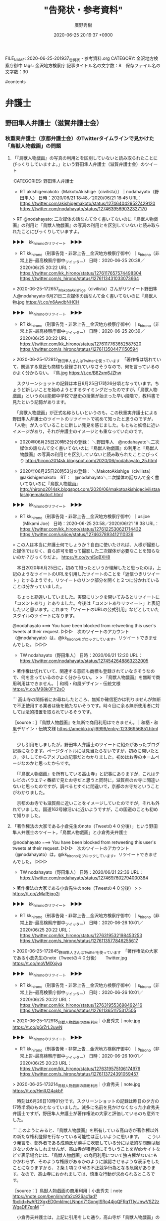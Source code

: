 #+TITLE: "告発状・参考資料"
#+AUTHOR: 廣野秀樹
#+EMAIL:  hirono2013k@gmail.com
#+DATE: 2020-06-25 20:19:37 +0900
FILE_NAME: 2020-06-25-201937_告発状・参考資料.org
CATEGORY: 金沢地方検察庁御中
tags:  金沢地方検察庁
記事タイトル名の文字数：8　保存ファイル名の文字数：30

#contents

* 弁護士

** 野田隼人弁護士（滋賀弁護士会）

*** 秋重実弁護士（京都弁護士会）のTwitterタイムラインで見かけた「鳥獣人物戯画」の問題

**** 「『鳥獣人物戯画』の写真の利用とを区別していないと読み取られたことにびっくりしていますよ。」という野田隼人弁護士（滋賀弁護士会）のツイート

:CATEGORIES: 野田隼人弁護士

- RT akishigemakoto（MakotoAkishige（civilista））｜nodahayato（野田隼人） 日時：2020/06/21 18:48／2020/06/21 18:45 URL： https://twitter.com/akishigemakoto/status/1274640429527429120 https://twitter.com/nodahayato/status/1274639569032327170

> RT @nodahayato: 二次媒体の話なんて全く書いてないのに『鳥獣人物戯画』の利用と『鳥獣人物戯画』の写真の利用とを区別していないと読み取られたことにびっくりしていますよ。  

▶▶▶　kk_hironoのリツイート　▶▶▶  

- RT kk_hirono（刑事告発・非常上告＿金沢地方検察庁御中）｜s_hirono（非常上告-最高検察庁御中_ツイッター） 日時：2020-06-25 20:38／2020/06/25 20:22 URL： https://twitter.com/kk_hirono/status/1276117657574498304 https://twitter.com/s_hirono/status/1276113431033073664  

> 2020-06-25-172657_MakotoAkishige（civilista）さんがリツイート野田隼人@nodahayato·6月21日二次媒体の話なんて全く書いてないのに『鳥獣人物.jpg https://t.co/n6AwdbNHCH  

▶▶▶　kk_hironoのリツイート　▶▶▶  

- RT kk_hirono（刑事告発・非常上告＿金沢地方検察庁御中）｜s_hirono（非常上告-最高検察庁御中_ツイッター） 日時：2020-06-25 20:39／2020/06/25 20:22 URL： https://twitter.com/kk_hirono/status/1276117763652587520 https://twitter.com/s_hirono/status/1276113504471150594  

> 2020-06-25-172812_野田隼人さんはTwitterを使っています　「著作権は切れていて、関連する意匠も商標も登録されていなさそうなので、何を言っているのかよく分からない。　『鳥.jpg https://t.co/B82xm6JZhw  

　スクリーンショットの記録は本日6月25日17時26分頃となっています。ちょうど新しいことを始めようとするタイミングだったのですが，「鳥獣人物戯画」というのは能都中学校で歴史の授業が始まった早い段階で，教科書で見たという記憶があります。

　「鳥獣人物戯画」が正式名称らしいというのも，この秋重実弁護士による野田隼人弁護士のツイートのリツイートで初めて知ったと思うのですが，「人物」が入っていることに新しい発見を感じました。もともと妖怪に近いイメージがあり，それが弁護士のイメージとも重なっていたのです。

 - 2020年06月25日20時52分の登録： ＼野田隼人　@nodahayato＼二次媒体の話なんて全く書いてないのに『鳥獣人物戯画』の利用と『鳥獣人物戯画』の写真の利用とを区別していないと読み取られたことにびっくり http://hirono2014sk.blogspot.com/2020/06/nodahayato_25.html

 - 2020年06月25日20時53分の登録： ＼MakotoAkishige（civilista）　@akishigemakoto　RT：　@nodahayato＼二次媒体の話なんて全く書いてないのに『鳥獣人物戯画』 http://hirono2014sk.blogspot.com/2020/06/makotoakishigecivilistaakishigemakotort.html

▶▶▶　kk_hironoのリツイート　▶▶▶  

- RT kk_hirono（刑事告発・非常上告＿金沢地方検察庁御中）｜usijoe（Mikami Joe） 日時：2020-06-25 20:58／2020/06/21 18:38 URL： https://twitter.com/kk_hirono/status/1276122530621714432 https://twitter.com/usijoe/status/1274637893412110336  

> この人は本当に弁護士何でしょうか？自由に使いたければ、人様が撮影した媒体ではなく、自ら許可を取って撮影した二次媒体が必要なことを知らないのか？びっくりだよ。 https://t.co/tyniSqBXH8  

　本日2020年6月25日に，初めて知ったというか理解したと思ったのは，上記のようなツイートのURLを引用したツイートのことを「返信つきリツイート」とするようです。リツイートのリンク部分を開くと２つに分かれていることは分かっていました。

　ちょっと勘違いしていました。実際にリンクを開いてみるとリツイートに「コメントあり」とありました。今後は「コメントありリツイート」と表記したいと思います。これまで「ツイートのURLの公式引用」などとしていたスタイルのツイートになります。

@nodahayato ===> You have been blocked from retweeting this user's tweets at their request.  
▷▷▷　次のツイートのアカウント（@nodahayato）は，@kk_hironoをブロックしています。リツイートできませんでした。 ▷▷▷  

- TW nodahayato（野田隼人） 日時：2020/06/21 12:20 URL： https://twitter.com/nodahayato/status/1274542648863232005  

> 著作権は切れていて、関連する意匠も商標も登録されていなさそうなので、何を言っているのかよく分からない。  
>   
> 『鳥獣人物戯画』を無断で商用利用はできません。 | 和柄・和風デザイン・伝統文様 https://t.co/M98k0FY2sO  

```
高山寺の関係者にお尋ねしたところ、無知か確信犯かは判りませんが無断で不正使用する業者は後を絶たないそうです。時々目に余る無断使用者に対しては法的措置を取られているそうです。

［source：］『鳥獣人物戯画』を無断で商用利用はできません。 | 和柄・和風デザイン・伝統文様 https://ameblo.jp/jj9999/entry-12336956851.html
```

　少し引用をしましたが，野田隼人弁護士のツイートに紹介があったブログ記事になります。ページタイトルには見当たらないですが，初めに開いたとき，少ししてからアメブロの記事だとわかりました。初めはお寺のホームページなのかと思ったからです。

　「『鳥獣人物戯画』を所有している高山寺」と記事にありますが，これはテレビのバラエティ番組で見たお寺だと思うと同時に，滋賀県のお寺に間違いないと思ったのですが，調べるとすぐに間違いで，京都のお寺だということがわかりました。

　京都のお寺でも滋賀県に近いことをイメージしていたのですが，それも外れていました。国道162号線沿いに近いようですが，この国道のことも初めて知りました。

**** 「著作権法の大家である小倉先生のnote（Tweetの４０分後）」という野田隼人弁護士のツイート，「鳥獣人物戯画」と小倉秀夫弁護士

@nodahayato ===> You have been blocked from retweeting this user's tweets at their request.  
▷▷▷　次のツイートのアカウント（@nodahayato）は，@kk_hironoをブロックしています。リツイートできませんでした。 ▷▷▷  

- TW nodahayato（野田隼人） 日時：2020/06/21 22:36 URL： https://twitter.com/nodahayato/status/1274697602794000384  

> 著作権法の大家である小倉先生のnote（Tweetの４０分後）  
>   
> https://t.co/zMafEjqo2j  

▶▶▶　kk_hironoのリツイート　▶▶▶  

- RT kk_hirono（刑事告発・非常上告＿金沢地方検察庁御中）｜s_hirono（非常上告-最高検察庁御中_ツイッター） 日時：2020-06-26 10:01／2020/06/25 20:22 URL： https://twitter.com/kk_hirono/status/1276319532198453253 https://twitter.com/s_hirono/status/1276113577846255617  

> 2020-06-25-172845_野田隼人さんはTwitterを使っています　「著作権法の大家である小倉先生のnote（Tweetの４０分後）　　Twitter.jpg https://t.co/moVMIXsjyq  

▶▶▶　kk_hironoのリツイート　▶▶▶  

- RT kk_hirono（刑事告発・非常上告＿金沢地方検察庁御中）｜s_hirono（非常上告-最高検察庁御中_ツイッター） 日時：2020-06-26 10:01／2020/06/25 20:22 URL： https://twitter.com/kk_hirono/status/1276319553698492416 https://twitter.com/s_hirono/status/1276113651175317505  

> 2020-06-25-172918_鳥獣人物戯画の商用利用｜小倉秀夫｜note.jpg https://t.co/p6rZrL2uwN  

▶▶▶　kk_hironoのリツイート　▶▶▶  

- RT kk_hirono（刑事告発・非常上告＿金沢地方検察庁御中）｜s_hirono（非常上告-最高検察庁御中_ツイッター） 日時：2020-06-26 10:01／2020/06/25 20:23 URL： https://twitter.com/kk_hirono/status/1276319575106174976 https://twitter.com/s_hirono/status/1276113724391059457  

> 2020-06-25-173214_鳥獣人物戯画の商用利用｜小倉秀夫｜note.jpg https://t.co/HmlU24akbF  

　時刻は6月26日10時01分です。スクリーンショットの記録は昨日の夕方の17時半頃のものとなっていました。滅多に名前を見かけなくなった小倉秀夫弁護士ですが，野田隼人弁護士が著作権法の大家と評価しているのも意外でした。

```
このようにみると、『鳥獣人物戯画』を所有している高山寺が著作権以外の新たな権利登録を行なっている可能性は乏しいように思います。
　こういう発言を、部外者である成願氏が勝手に吹聴している分には法的な問題は起きないのかもしれませんが、高山寺が積極的にそういうことをWebサイトなどで表示場合には、「鳥獣人物戯画」の商用利用について独占権がないにもかかわらず、そのような権限があるかのように誤認させるような表示をしたことになりますから、２条１項２０号の不正競争行為となる危険があります。なので、高山寺におかれましては、慎重な行動が求められるところです。

［source：］鳥獣人物戯画の商用利用｜小倉秀夫｜note https://note.com/benli/n/nfa2c926ac1ad?fbclid=IwAR2XgxED0mkImcLNnpri71GxngISRo44joQFRq1TIyUnwVSZ2zWgaDF7pnM
```

　小倉秀夫弁護士は，上記に引用をした通り，高山寺が「鳥獣人物戯画」の商用利用について独占権がないにもかかわらず、そのような権限があるかのように誤認させるような表示をしたことになり，不正競争行為となる危険があります，と指摘をしています。

　最近はほとんどみかけない不正競争防止法という法律ですが，小倉秀夫弁護士はその専門書を出していたように思います。小倉秀夫弁護士が専門とする著作権と不正競争防止法の関係が前から疑問には思っていました。ちょっと確認をしておきます。

 - » 小倉秀夫弁護士 不正競争防止法 - Google 検索 https://t.co/jPvQwR475a

 - » 不正競争防止法 平成27年改正の全容 Guideline of Unfair Competition Prevention Law latest revised edition | 小倉 秀夫 |本 | 通販 | Amazon https://t.co/2JpQ2OWJle

 - » 不正競争防止法コンメンタ－ル / 金井 重彦/山口 三恵子/小倉 秀夫【編著】 - 紀伊國屋書店ウェブストア https://t.co/EQsU9bG217 金井 重彦/山口 三恵子/小倉 秀夫【編著】

 - » 不正競争防止法 / 小倉 秀夫【著】 - 紀伊國屋書店ウェブストア https://t.co/BlNvI8CL2x １９６８年生。東京平河法律事務所パートナー弁護士、中央大学法学部兼任講師／明治大学法学部兼任講師。知的所有権研… https://t.co/vH0Qhzb1fo

 - » 量産型懲戒請求を受けた小倉秀夫弁護士が第３者に対して起こした裁判、１人につき１０万円、推定総額９６００万円の請求額は妥当なのか | MEDIA　KOKUSYO https://t.co/2njTDQ3EYE

　ちょっと意外な記事の発見になりました。２０％ぐらいは前に読んでいるような気もするのですが，「鳥獣人物戯画」のような小倉秀夫弁護士という人物の不思議さを感じる記事の内容でした。

**** 「量産型懲戒請求を受けた小倉秀夫弁護士が第３者に対して起こした裁判、１人につき１０万円、推定総額９６００万円の請求額は妥当なのか」という2018年11月の記事

```
Ａさんが小倉弁護士の量産型損害賠償請求を問題としたのは、それにより懲戒請求者が心理的圧迫を受ける点である。また、量産型懲戒請求が違法かどうかの司法判断を待たずに和解に向けた行動を取った事実である。また、和解後の懲戒請求行為に対して、一定の規制を求めてきたことである。さらにこうした事例が「詐欺のモデルケース」を作りかねない状況を生む懸念である。

ここでいう「詐欺のモデルケース」とは、ネットを利用して和解を呼びかけることにより、法的な知識を持たない大半の懲戒請求者の恐怖心を煽って、極めて合理的に金銭を徴収する行為であって、「振り込め詐欺」の類型とは異なる。

この裁判では、法律の専門知識を持たない普通の市民が、弁護士の行動に不信感を感じた場合、懲戒請求を申し立てることの是非が問われそうだ。最高裁の判例に照らし合わせてみると、共謀罪を懲戒事由にすることにはかなり無理があり、懲戒請求の根拠を欠いている可能性が高いが、だからと言って、法曹界に対する一般市民の疑問や不信感を、法解釈だけで切り捨てることができるのか？あるいは訴訟で対抗していいのか？このあたりがジャーナリズムの検証点になりそうだ。

［source：］量産型懲戒請求を受けた小倉秀夫弁護士が第３者に対して起こした裁判、１人につき１０万円、推定総額９６００万円の請求額は妥当なのか | MEDIA　KOKUSYO http://www.kokusyo.jp/justice/13511/
```

　上記の引用部分にあるのは，小倉秀夫弁護士が「繰り返しになるがＡさんは、「余命三年時事日記」の呼びかけに応じて、小倉弁護士に懲戒請求書を送付した一人ではない。」という懲戒請求を受けたことと，それに対して小倉秀夫弁護士が損害賠償裁判を起こした，という経緯です。

　小倉秀夫弁護士が和解の呼びかけをネットの行動として行ったという情報は見かけていましたが，その後，どうなったのか続報を見ることはなかったように思います。小倉秀夫弁護士に対する懲戒請求の結果も同じです。

　この弁護士大量懲戒請求の問題は，佐々木亮弁護士，嶋﨑量弁護士，北周士弁護士がメインの問題でしたが，時間の浪費にもなるので深入りはしないようにしていました。皆無ではないと思いますが，余り取り上げることもしてこなかったと思います。

　この問題は，佐々木亮弁護士，嶋﨑量弁護士，北周士弁護士らが国民の裁判を受ける権利と，裁判所の業務負担の大きさが深刻な社会問題性を孕んでいるとは考えていました。すでに弁護士という職業が末期的な段階なので，ここまでやったのかという見方もありました。

　佐々木亮弁護士，嶋﨑量弁護士は労働問題で大きなアピールをしてきた弁護士で，嶋﨑量弁護士においては労働者の自殺問題でテレビにも出ていました。北周士弁護士も顧問弁護士としての顧問先のことなどをネットで発言し，それだけでもとても忙しそうに見えていました。

　嶋﨑量弁護士は，新型コロナウィルス問題で，いちはやく対応をアピールしていましたが，その頃には大量懲戒請求に関するツイートはほとんど見かけなくなっていました。佐々木亮弁護士のツイートをリツイートしたものは見かけていたかもしれません。

　その嶋﨑量弁護士のTwitterもここしばらくは開いていないのですが，気になる問題を読み始めれば，それも時間を使ってしまうことになるので，それを避ける傾向があったとも言えます。

▶▶▶　kk_hironoのリツイート　▶▶▶  

- RT kk_hirono（刑事告発・非常上告＿金沢地方検察庁御中）｜shima_chikara（嶋﨑量（弁護士）） 日時：2020-06-26 10:55／2020/06/04 13:54 URL： https://twitter.com/kk_hirono/status/1276333283308007425 https://twitter.com/shima_chikara/status/1268405732539371521  

> 少し前の記事ですが、退職強要・解雇・雇い止めのご相談が増えてきたのであげておきます。労働者には、争うみちもあることは、知って欲しい。 ⇒　新型コロナによるリストラは泣き寝入りもやむなし？~労働者が取り得る選択肢とは~(嶋崎量) -… https://t.co/Smu5OlHgIw  

　上記が嶋﨑量弁護士のTwitterアカウントで固定されたツイートとなっているものです。労働法や労働問題は得意分野なのでしょう。プロフィールにも「日本労働弁護団常任幹事、ブラック企業対策弁護団副事務局長、ブラック企業対策プロジェクト事務局長。」とあります。

▶▶▶　kk_hironoのリツイート　▶▶▶  

- RT kk_hirono（刑事告発・非常上告＿金沢地方検察庁御中）｜shima_chikara（嶋﨑量（弁護士）） 日時：2020-06-26 10:59／2020/06/26 08:26 URL： https://twitter.com/kk_hirono/status/1276334238728548352 https://twitter.com/shima_chikara/status/1276295703828918272  

> 正に闇。 https://t.co/7lj5efdfUb  

　上記のツイートにあるのは次の記事です。今朝，Twitterに「過払い金CMの大手弁護士法人」というトレンドがあったので，そこから見つけて読みました。ずっとくすぶり続けてきた問題が，一度に表面化したという感想でした。

　嶋﨑量弁護士は「正に闇。」としていますが，嶋﨑量弁護士や佐々木亮弁護士らの大量懲戒請求への対応の方が，根深い闇を感じてきました。ネットの情報は多く，納得のものが多いのですが，マスコミは最初の頃に弁護士らを有利に取り上げた後は，放置か無視という感じです。

```
〉　小倉弁護士にしても、佐々木亮弁護士にしても、懲戒請求に対するカウンターで莫大な賠償金を手にする可能性がある。筆者には、これが弁護士本来のありかたとは思えない。早急に訴訟を取り下げるべきだろう。

［source：］量産型懲戒請求を受けた小倉秀夫弁護士が第３者に対して起こした裁判、１人につき１０万円、推定総額９６００万円の請求額は妥当なのか | MEDIA　KOKUSYO http://www.kokusyo.jp/justice/13511/
```

　そういえば，長い間，情報を見かけなかった，この弁護士大量懲戒請求問題ですが，2,3日前，「謄写」というまとめ記事を作成し，読み進めていたところ，意外な発見がありました。弁護士会に対する負担です。その前に，Twilogで確認しておきたいことがあります。

▶▶▶　kk_hironoのリツイート　▶▶▶  

- RT kk_hirono（刑事告発・非常上告＿金沢地方検察庁御中）｜hirono_hideki（奉納＼さらば弁護士鉄道・泥棒神社の物語） 日時：2020-06-26 11:10／2018/12/16 10:18 URL： https://twitter.com/kk_hirono/status/1276337076577767424 https://twitter.com/hirono_hideki/status/1074111591665217536  

> 量産型懲戒請求を受けた小倉秀夫弁護士が第３者に対して起こした裁判、１人につき１０万円、推定総額９６００万円の請求額は妥当なのか | MEDIA　KOKUSYO https://t.co/2MWwXMOCej  

　〉　小倉弁護士にしても、佐々木亮弁護士にしても、懲戒請求に対するカウンターで莫大な賠償金を手にする可能性がある。筆者には、これが弁護士本来のありかたとは思えない。早急に訴訟を取り下げるべきだろう。

　そういえば，長い間，情報を見かけなかった，この弁護士大量懲戒請求問題ですが，2,3日前，「謄写」というまとめ記事を作成し，読み進めていたところ，意外な発見がありました。弁護士会に対する負担です。その前に，Twilogで確認しておきたいことがあります。

 - » 奉納＼さらば弁護士鉄道・泥棒神社の物語(@hirono_hideki)/「量産型懲戒請求を受けた小倉秀夫弁護士」の検索結果 - Twilog https://t.co/HIgdnHTyLk

　２０％が既読の可能性という見解を前もってしてしていましたが，既読の記事であったらしいと確認をしました。記事のツイートはメモと同時に，既読の印とすることも意識してやっています。数年経つとわからなくなったり，似たような見出しの別の記事というのもありうるからです。

**** 小倉秀夫弁護士の2018年5月21日のツイートで発見した，「大量「懲戒請求」で弁護士会にジレンマ、数百万円の郵送費と「弁護士自治」の間で」という記事

 - 奉納＼危険生物・弁護士脳汚染除去装置＼金沢地方検察庁御中: REGEXP：”謄写”／データベース登録済みツイート：2020年06月24日01時26分の記録：ユーザ・投稿：125／244件 http://hirono2014sk.blogspot.com/2020/06/regexp202006240126125244.html#p100

 - （100／244） TW Hideo_Ogura（小倉秀夫） 日時： 2018-05-21 02:09:00 +0900 URL： https://twitter.com/Hideo_Ogura/status/998249242341785600

> https://t.co/EfI54NgwRT RT @riosis11: @Hideo_Ogura これは？ ＞福岡県弁護士会は対象弁護士の答弁書は綱紀委員会が承諾すれば謄写代 1枚50円と郵送代、振込代金で送ってくることが分かりました。

▶▶▶　kk_hironoのリツイート　▶▶▶  

- RT kk_hirono（刑事告発・非常上告＿金沢地方検察庁御中）｜hirono_hideki（奉納＼さらば弁護士鉄道・泥棒神社の物語） 日時：2020-06-26 11:30／2018/06/06 19:57 URL： https://twitter.com/kk_hirono/status/1276341975524847616 https://twitter.com/hirono_hideki/status/1004316229127950336  

> 大量「懲戒請求」で弁護士会にジレンマ、数百万円の郵送費と「弁護士自治」の間で | ORICON NEWS https://t.co/Nvp8xUUEU6  

 - » 奉納＼さらば弁護士鉄道・泥棒神社の物語(@hirono_hideki)/「大量「懲戒請求」で弁護士会にジレンマ」の検索結果 - Twilog https://t.co/lv1iXcdhvy

▶▶▶　kk_hironoのリツイート　▶▶▶  

- RT kk_hirono（刑事告発・非常上告＿金沢地方検察庁御中）｜hirono_hideki（奉納＼さらば弁護士鉄道・泥棒神社の物語） 日時：2020-06-26 11:31／2018/06/06 00:30 URL： https://twitter.com/kk_hirono/status/1276342240047058945 https://twitter.com/hirono_hideki/status/1004022779396571136  

> 「オウム事件真相究明の会」立ち上げ記者会見まとめ - Togetter https://t.co/zfO9VLLzpL ■呼びかけ人 青木理（ジャーナリスト） 雨宮処凛（作家） 大谷昭宏（ジャーナリスト） 香山リカ（精神科医、評論家）  

▶▶▶　kk_hironoのリツイート　▶▶▶  

- RT kk_hirono（刑事告発・非常上告＿金沢地方検察庁御中）｜shima_chikara（嶋﨑量（弁護士）） 日時：2020-06-26 11:32／2018/06/05 21:24 URL： https://twitter.com/kk_hirono/status/1276342516799832064 https://twitter.com/shima_chikara/status/1003975928752451585  

> 私にも来ました。懲戒理由は、品位を欠く訴訟宣言（示されたtweetは提訴した他の弁護士の裁判へのコメントなので事実誤認ですが）、和解金の不当請求（猪野弁護士のtweetを引用）、カンパを集める（恐ろしいビジネスモデルと橋下弁護士の… https://t.co/z9W7T4wK9F  

▶▶▶　kk_hironoのリツイート　▶▶▶  

- RT kk_hirono（刑事告発・非常上告＿金沢地方検察庁御中）｜ssk_ryo（ささきりょう） 日時：2020-06-26 11:32／2018/06/05 21:16 URL： https://twitter.com/kk_hirono/status/1276342543727226881 https://twitter.com/ssk_ryo/status/1003973958914355200  

> また、変な懲戒請求が来た。 ・懲戒請求者を挑発した ・カンパを集めた ・賠償請求をしようとしている が、懲戒理由だそうです。アホらしいですが、対応いたします。  

▶▶▶　kk_hironoのリツイート　▶▶▶  

- RT kk_hirono（刑事告発・非常上告＿金沢地方検察庁御中）｜hirono_hideki（奉納＼さらば弁護士鉄道・泥棒神社の物語） 日時：2020-06-26 11:33／2018/06/06 01:52 URL： https://twitter.com/kk_hirono/status/1276342733053911041 https://twitter.com/hirono_hideki/status/1004043412570398720  

> 釜石大観音 - YouTube https://t.co/1qO34keqeu  

▶▶▶　kk_hironoのリツイート　▶▶▶  

- RT kk_hirono（刑事告発・非常上告＿金沢地方検察庁御中）｜hirono_hideki（奉納＼さらば弁護士鉄道・泥棒神社の物語） 日時：2020-06-26 11:33／2018/06/06 01:55 URL： https://twitter.com/kk_hirono/status/1276342779090620417 https://twitter.com/hirono_hideki/status/1004044107960840192  

> 【ユートピア加賀の郷】 加賀大観音を見てきた 【観音院 加賀寺】 - YouTube https://t.co/QWfyyoqNq6  

▶▶▶　kk_hironoのリツイート　▶▶▶  

- RT kk_hirono（刑事告発・非常上告＿金沢地方検察庁御中）｜hirono_hideki（奉納＼さらば弁護士鉄道・泥棒神社の物語） 日時：2020-06-26 11:33／2018/06/06 02:10 URL： https://twitter.com/kk_hirono/status/1276342890143182849 https://twitter.com/hirono_hideki/status/1004047738726539264  

> 撮影　2015/9/13 JR加賀温泉駅近くの高台にそびえ立つ巨大な金ピカの観音様 高さは73ｍを誇り、建立当時は日本一の高さだったらしい https://t.co/QWfyyoqNq6  

▶▶▶　kk_hironoのリツイート　▶▶▶  

- RT kk_hirono（刑事告発・非常上告＿金沢地方検察庁御中）｜hirono_hideki（奉納＼さらば弁護士鉄道・泥棒神社の物語） 日時：2020-06-26 11:34／2018/06/06 02:10 URL： https://twitter.com/kk_hirono/status/1276343032179089408 https://twitter.com/hirono_hideki/status/1004047932360830977  

> かつて「ユートピア加賀の郷」というこの観音様を中心としたテーマパークがありましたが、バブルの崩壊により業績は悪化 遊園地や温泉ホテルは廃業し、現在は寺院部分のみが細々と運営されている状況です その廃れっぷりから地元では「観音様はも… https://t.co/r0EJWGwQza  

▶▶▶　kk_hironoのリツイート　▶▶▶  

- RT kk_hirono（刑事告発・非常上告＿金沢地方検察庁御中）｜hirono_hideki（奉納＼さらば弁護士鉄道・泥棒神社の物語） 日時：2020-06-26 11:34／2018/06/06 02:13 URL： https://twitter.com/kk_hirono/status/1276343086260445184 https://twitter.com/hirono_hideki/status/1004048630666260486  

> 釜石大観音｜釜石市 - YouTube https://t.co/webeVPlyxS  

▶▶▶　kk_hironoのリツイート　▶▶▶  

- RT kk_hirono（刑事告発・非常上告＿金沢地方検察庁御中）｜hirono_hideki（奉納＼さらば弁護士鉄道・泥棒神社の物語） 日時：2020-06-26 11:35／2018/06/06 16:47 URL： https://twitter.com/kk_hirono/status/1276343286882463746 https://twitter.com/hirono_hideki/status/1004268602466316290  

> 落合洋司 Yoji Ochiaiさんのツイート: "平成は日本の崩壊の準備期間、次の時代は本格的な崩壊だろう。今、起きていることは、崩壊への前奏曲のようなもの。崩壊の幕が開く。" https://t.co/B9ke2VGUuG  

▶▶▶　kk_hironoのリツイート　▶▶▶  

- RT kk_hirono（刑事告発・非常上告＿金沢地方検察庁御中）｜hirono_hideki（奉納＼さらば弁護士鉄道・泥棒神社の物語） 日時：2020-06-26 11:37／2018/06/06 19:56 URL： https://twitter.com/kk_hirono/status/1276343780082200577 https://twitter.com/hirono_hideki/status/1004316071464087552  

> なぜ法律デマは出回るのか　約13万件、弁護士への組織的な「懲戒請求」を考える | ORICON NEWS https://t.co/1GEaepwxj1  

▶▶▶　kk_hironoのリツイート　▶▶▶  

- RT kk_hirono（刑事告発・非常上告＿金沢地方検察庁御中）｜hirono_hideki（奉納＼さらば弁護士鉄道・泥棒神社の物語） 日時：2020-06-26 11:37／2018/06/06 19:58 URL： https://twitter.com/kk_hirono/status/1276343920855638016 https://twitter.com/hirono_hideki/status/1004316526181171200  

> 日弁連「委任状改変」疑惑の顛末…「超アナログ」事務作業で起きた「恥ずかしいミス」 | ORICON NEWS https://t.co/462YQwPMN9 問題を指摘したのは、北周士弁護士(東京弁護士会)だ。北弁護士は、総会のメ… https://t.co/uWQPChSOPk  

▶▶▶　kk_hironoのリツイート　▶▶▶  

- RT kk_hirono（刑事告発・非常上告＿金沢地方検察庁御中）｜hirono_hideki（奉納＼さらば弁護士鉄道・泥棒神社の物語） 日時：2020-06-26 11:38／2018/06/06 19:58 URL： https://twitter.com/kk_hirono/status/1276343984521007104 https://twitter.com/hirono_hideki/status/1004316679638257670  

> ユッケ食中毒、元社長ら個人への請求棄却、遺族「残念で仕方ない」…運営会社へは賠償命令 | ORICON NEWS https://t.co/ryMKQsRr5c  

　「なぜ法律デマは出回るのか　約13万件、弁護士への組織的な「懲戒請求」を考える」という記事がリンク切れとなっていました。ジャーナリストの江川紹子氏の記事かとも思ったのですが，たぶん違うようなサイトでした。

▶▶▶　kk_hironoのリツイート　▶▶▶  

- RT kk_hirono（刑事告発・非常上告＿金沢地方検察庁御中）｜hirono_hideki（奉納＼さらば弁護士鉄道・泥棒神社の物語） 日時：2020-06-26 11:42／2013/06/18 09:03 URL： https://twitter.com/kk_hirono/status/1276345009252364288 https://twitter.com/hirono_hideki/status/346780214325563392  

> 検察が弁護士を懲戒請求までして、国民に見せたくなかったものは何か…　→【裁判記録は誰のものか】「これは国民の知る権利の問題です」(江川 紹子) - Y!ニュース ／ジャーナリスト江川紹子 http://t.co/1zQAYVeyoj  

▶▶▶　kk_hironoのリツイート　▶▶▶  

- RT kk_hirono（刑事告発・非常上告＿金沢地方検察庁御中）｜hirono_hideki（奉納＼さらば弁護士鉄道・泥棒神社の物語） 日時：2020-06-26 11:42／2019/01/01 16:21 URL： https://twitter.com/kk_hirono/status/1276345121764564992 https://twitter.com/hirono_hideki/status/1080001032124395521  

> 5410： ＃　「歪んだ正義感はなぜ生まれたのか…弁護士への大量懲戒請求にみる“カルト性”」というジャーナリストの江川紹子氏のネット記事 https://t.co/EteUcKeidE  

　「なぜ法律デマは出回るのか　約13万件、弁護士への組織的な「懲戒請求」を考える」という記事がリンク切れとなっていました。ジャーナリストの江川紹子氏の記事かとも思ったのですが，たぶん違うようなサイトでした。

 - » 奉納＼さらば弁護士鉄道・泥棒神社の物語(@hirono_hideki)/「江川紹子 懲戒」の検索結果 - Twilog https://t.co/dfYOcc6Kby

 - » 歪んだ正義感はなぜ生まれたのか…弁護士への大量懲戒請求にみる“カルト性” https://t.co/TSnEHF9bAQ

　上記のジャーナリストの江川紹子氏の弁護士大量懲戒請求に関する記事は，2018年5月30日となっています。2年ほど前です。記事の読み返しはしないですが，一方的に弁護士らを擁護するような記事で，原因の背景を掘り下げることもなく，表面を都合に合わせなぞったような印象でした。

　録画されたものをYouTubeで視聴したのですが，モーニングショーでも弁護士への大量懲戒請求問題を取り上げ，玉川徹というコメンテーターが，呆れたように笑いながら弁護士は100件ほど案件を抱えている，などと発言していたのが極めて印象的でした。

　すべての視聴は出来なかったのですが，1時間ぐらいは弁護士への大量懲戒請求問題を特集していました。佐々木亮弁護士らの問題性は不問のまま，情報を垂れ流していたのが印象的でした。

 - » 大量　懲戒請求　モーニングショー - YouTube https://t.co/sIZzeMhVqe

　YouTubeの動画は見当たらなくなっていました。動画の場合は，テキストのように引用や転載というのもないので，削除されてしまえば，あとかたもなく消えてしまうという感じです。

 - » ネット住民から 大量懲戒請求 弁護士“反撃”提訴へ/ネット住民 960人に賠償請求へ 軽い気持ち命取り | 羽鳥慎一モーニングショー 2018/05/17(木)08:00のニュース | TVでた蔵… https://t.co/iscShpP9ab

　弁護士らの提訴と，その後，弁護士側の勝訴が続いたという話もありましたが，それをテレビの報道でみることはなく，ネットのニュース記事でも見ていないと思います。昨年の年末から今年の初めにかけての嶋﨑量弁護士のツイートで見かけたという記憶です。

　そして今年の初めには，弁護士大量懲戒請求の民事裁判の取材をしていた女性記者が自殺したというニュースがありました。フリーランスになるのかと思いますが，三宅雪子さんでした。下の方の名前を思い出すのに時間がかかりました。

　今でも，落合洋司弁護士（東京弁護士会）のTwitterアカウントを開くと，「おすすめユーザー」に出えてくることが多いTwitterアカウントです。

 - (1) 弁護士落合洋司🌸高輪ゲートウェイ駅徒歩5分🌸泉岳寺駅徒歩1分（@yjochi）さんの返信があるツイート / Twitter https://twitter.com/yjochi/with_replies  

　10回ほどページの再読込を行いましたが，今回は，三宅雪子さんのTwitterアカウントが「おすすめユーザー」に出てきませんでした。

▶▶▶　kk_hironoのリツイート　▶▶▶  

- RT kk_hirono（刑事告発・非常上告＿金沢地方検察庁御中）｜miyake_yukiko35（みやけ雪子（世の中を変えるために声をあげよう）） 日時：2020-06-26 12:30／2019/12/30 22:13 URL： https://twitter.com/kk_hirono/status/1276357207534104576 https://twitter.com/miyake_yukiko35/status/1211636517325570048  

> @shima_chikara 年末。少しまじめに手紙を書きました。筆不精な私としては珍しいこと。  

　上記が三宅雪子氏の生前最後のツイートですが，メンションが入っているのが嶋﨑量弁護士のTwitterアカウントになります。返信やコメント付きリツイートにはなっておらず，ユーザ名のメンションだけが入っています。

▶▶▶　kk_hironoのリツイート　▶▶▶  

- RT kk_hirono（刑事告発・非常上告＿金沢地方検察庁御中）｜miyake_yukiko35（みやけ雪子（世の中を変えるために声をあげよう）） 日時：2020-06-26 12:35／2019/12/30 21:49 URL： https://twitter.com/kk_hirono/status/1276358339589332992 https://twitter.com/miyake_yukiko35/status/1211630340415967235  

> @todateyoshiyuki 先生！一般市民がツイッターは99％です。お、教えてください。  

▶▶▶　kk_hironoのリツイート　▶▶▶  

- RT kk_hirono（刑事告発・非常上告＿金沢地方検察庁御中）｜todateyoshiyuki（戸舘圭之/弁護士/袴田事件弁護団） 日時：2020-06-26 12:35／2019/12/30 21:23 URL： https://twitter.com/kk_hirono/status/1276358352105115648 https://twitter.com/todateyoshiyuki/status/1211623759028731905  

> 勾留理由開示は今の１００倍くらい件数あってもいいと本気と書いてマジで思ってます。  

　今初めて気がついたように思ったのですが，三宅雪子氏の生前，最後の前のツイートが，戸舘圭之弁護士のツイートに対する返信ツイートとなっていました。最後のツイートが2019年12月30日午後10時13分，その1つ前のツイートが午後9時49分となっていました。

▶▶▶　kk_hironoのリツイート　▶▶▶  

- RT kk_hirono（刑事告発・非常上告＿金沢地方検察庁御中）｜todateyoshiyuki（戸舘圭之/弁護士/袴田事件弁護団） 日時：2020-06-26 12:39／2019/12/30 22:11 URL： https://twitter.com/kk_hirono/status/1276359349426810880 https://twitter.com/todateyoshiyuki/status/1211635958509998084  

> @miyake_yukiko35 勾留理由開示って被疑者を勾留する場合に請求があれば公開の法廷で裁判官が理由を言わなければならないと憲法で定めているんですが、めったに利用されていないんです。年間5、600件くらいです。勾留件数は年間その100倍以上はあるんです。  

　戸舘圭之弁護士も午後10時11分に三宅雪子氏に返信を返されていたようです。三宅雪子氏の再度の返信はなく，午後10時13分に，嶋﨑量弁護士のメンションをつけた生前最後のツイートを投稿されています。

▶▶▶　kk_hironoのリツイート　▶▶▶  

- RT kk_hirono（刑事告発・非常上告＿金沢地方検察庁御中）｜miyake_yukiko35（みやけ雪子（世の中を変えるために声をあげよう）） 日時：2020-06-26 12:49／2019/12/30 11:44 URL： https://twitter.com/kk_hirono/status/1276361939585691649 https://twitter.com/miyake_yukiko35/status/1211478033455968258  

> 北さんには、感謝です。佐々木さんは強い人です。しかし、北さんや労働弁護団がいなかったら、どうだったか。  

▶▶▶　kk_hironoのリツイート　▶▶▶  

- RT kk_hirono（刑事告発・非常上告＿金沢地方検察庁御中）｜miyake_yukiko35（みやけ雪子（世の中を変えるために声をあげよう）） 日時：2020-06-26 12:51／2019/12/30 11:23 URL： https://twitter.com/kk_hirono/status/1276362376015577089 https://twitter.com/miyake_yukiko35/status/1211472735563444225  

> 新しい年に社会的に意義があることをして欲しい。懲戒請求事件。正直にいうとつらかったです。取り上げられた連載は延長になりました。  

▶▶▶　kk_hironoのリツイート　▶▶▶  

- RT kk_hirono（刑事告発・非常上告＿金沢地方検察庁御中）｜miyake_yukiko35（みやけ雪子（世の中を変えるために声をあげよう）） 日時：2020-06-26 12:51／2019/12/30 11:26 URL： https://twitter.com/kk_hirono/status/1276362385217843200 https://twitter.com/miyake_yukiko35/status/1211473635489136640  

> 今年後半は労働問題。労働弁護団、労働弁護士の方の裁判を取り上げました。佐々木さん、尊敬しています。棗さん。棗さんにインタビューできなかったのが残念。  

▶▶▶　kk_hironoのリツイート　▶▶▶  

- RT kk_hirono（刑事告発・非常上告＿金沢地方検察庁御中）｜miyake_yukiko35（みやけ雪子（世の中を変えるために声をあげよう）） 日時：2020-06-26 12:54／2019/12/27 14:29 URL： https://twitter.com/kk_hirono/status/1276363293301469184 https://twitter.com/miyake_yukiko35/status/1210432506110996480  

> 横浜にて。弁護士への大量懲戒請求事件。本日12月27日の裁判と判決について嶋崎量弁護士にインタビュー。 https://t.co/kY6oWVdZH5  

▶▶▶　kk_hironoのリツイート　▶▶▶  

- RT kk_hirono（刑事告発・非常上告＿金沢地方検察庁御中）｜miyake_yukiko35（みやけ雪子（世の中を変えるために声をあげよう）） 日時：2020-06-26 12:55／2019/12/28 10:38 URL： https://twitter.com/kk_hirono/status/1276363468652732416 https://twitter.com/miyake_yukiko35/status/1210736701968044032  

> 1年振り返って。懲戒請求事件の8回のゲンダイの連載が16回に。体調が悪かった私を気遣ってYさんが｢どうする？｣ と訊いてきました。あと8回は書き下ろし。大変だと思いました。佐々木・北弁護士、金さんら、神原さんの顔が浮かびました。弁… https://t.co/yFFGF8Wx91  

▶▶▶　kk_hironoのリツイート　▶▶▶  

- RT kk_hirono（刑事告発・非常上告＿金沢地方検察庁御中）｜miyake_yukiko35（みやけ雪子（世の中を変えるために声をあげよう）） 日時：2020-06-26 12:59／2019/12/27 12:16 URL： https://twitter.com/kk_hirono/status/1276364449469755398 https://twitter.com/miyake_yukiko35/status/1210398936285900802  

> 横浜地裁。今日は嶋崎(スマホ変換できず)弁護士被告原告裁判。判決もあります。３件。私は11時原告裁判から。傍聴人多し。たぶん多くはブログ主側。嶋崎弁護士側は代理人のみ。現在、嶋崎弁護士事務所。11時終了後、懲戒請求者側代理人の徳永… https://t.co/AeTXBtlcsn  

▶▶▶　kk_hironoのリツイート　▶▶▶  

- RT kk_hirono（刑事告発・非常上告＿金沢地方検察庁御中）｜miyake_yukiko35（みやけ雪子（世の中を変えるために声をあげよう）） 日時：2020-06-26 12:59／2019/12/27 15:07 URL： https://twitter.com/kk_hirono/status/1276364461238923264 https://twitter.com/miyake_yukiko35/status/1210442139127037952  

> 来年2020年懲戒請求者側代理人の徳永弁護士(ら)のお話も詳しく伺います。無我夢中の１年でした。ありがとうございました。  

　タイムラインを遡り探していたのは，上記2件のツイートで，徳永弁護士の名前があります。

**** 「大量懲戒請求に対する損害賠償が不当な理由　3億円の正体（カラクリ）」という猪野亨弁護士（札幌弁護士会）のブログ記事

　本当は，2019年12月27日の故三宅雪子氏のツイートにあった徳永弁護士の記事を探したのですが，ほとんどYouTubeの動画しか情報がありませんでした。そのYouTubeの動画で徳永弁護士との対談もみている，猪野亨弁護士の記事ですが，これは前にも読んでいるものです。

　以前，猪野亨弁護士と大阪の徳永信一弁護士との対談のYouTube動画で視聴したのと同様の内容が，この猪野亨弁護士のブログ記事にはテキストとして情報が記されています。

```
ところで世間では、懲戒請求を「大量」にされたら大きな労力、負担になっているんではないかという誤解が蔓延しています。これは由々しきものです。
　当初はマスコミもセンセーショナルに報じました。だから事務負担など業務に影響が出るくらいのことになっているのではないか、そんな印象を持ちませんでしたか。

　それ自体も間違いだし、そもそも原告らが請求する額が非常識なのです。
　北海道訴訟では、原告らは、予備的請求ですが、一人に対して50万円の損害賠償請求を行っています。道内52人に対しては合計で2600万円となります。
　全国では960人からの請求ですから、その全体の額は4億8000万円にもなります。
　いくら大量懲戒請求とはいえ、本当にこれだけの精神的苦痛を負ったのでしょうか。この額は近親者が20名近く一度に死亡したときの慰謝料額に匹敵するものです。
　これだけみても非常識な請求であり、弁護士としての品位を欠くと言わざるを得ません。

［source：］大量懲戒請求に対する損害賠償が不当な理由　3億円の正体（カラクリ） - 弁護士 猪野 亨のブログ http://inotoru.blog.fc2.com/blog-entry-4295.html
```

　「何故、その程度の負担しかないのに、世間は対象となった弁護士が大変なことになっていると多くの人たちが誤解したのかといえば、最初に記者会見した佐々木亮、北周士弁護士らが極めて大げさ、誇張してマスコミ発表をしたからということと、それをさらに煽るようにマスコミが報道したからです。」

　「当たり前のことです。1人30万円であれば全体で3億円。50万円であれば5億円にもなってしまうのですが、これがあまりに常識を逸することは誰がみてもわかります。」

　上記2点の「」書きも，猪野亨弁護士のブログ記事の引用になります。よく見ると，記事の日付が2019年12月26日10時05分となっています。故三宅雪子さんもこの記事を読んでいたのかもしれません。

　さきほど徳永信一弁護士をGoogleで調べていたところ，「余命三年時事日記」の執筆者で弁護士大量懲戒請求問題の扇動者とされた人物の実名と顔写真の記事が見つかりました。たぶん初めて見るような名前でしたが，何故今ごろに名前が出ているのかという不思議さがあります。

　嶋﨑量弁護士，佐々木亮弁護士，北周士弁護士らもなぜかこの「余命三年時事日記」の執筆者で弁護士大量懲戒請求問題の扇動者とされた人物の責任を追求するのではなく，扇動された同調者に一人頭は多くないですが，総額で3億円とも5億円ともされる賠償裁判を始めたようです。

　猪野亨弁護士のブログですが，ブログの存在はかなり前から知っていて，同調できない内容の記事ばかりという印象があったのですが，この「大量懲戒請求に対する損害賠償が不当な理由　3億円の正体（カラクリ）」ついては，とてもわかり易く合理的な説明だと理解していました。

▶▶▶　kk_hironoのリツイート　▶▶▶  

- RT kk_hirono（刑事告発・非常上告＿金沢地方検察庁御中）｜hirono_hideki（奉納＼さらば弁護士鉄道・泥棒神社の物語） 日時：2020-06-26 13:41／2012/01/06 13:39 URL： https://twitter.com/kk_hirono/status/1276374954091491328 https://twitter.com/hirono_hideki/status/155146457756864513  

> 給与制廃止はなんとか1年伸びましたが、マスコミは合格者数削減、給与制廃止反対は「業界の既得権益の確保だ」とばかり、一様に批判的です。しかしこれは全く物事の本質を見ていないとしか言いようがありません。 猪野亨弁護士が、そういう朝日新聞の社説 http://t.co/KBukbJKT  

▶▶▶　kk_hironoのリツイート　▶▶▶  

- RT kk_hirono（刑事告発・非常上告＿金沢地方検察庁御中）｜hirono_hideki（奉納＼さらば弁護士鉄道・泥棒神社の物語） 日時：2020-06-26 13:41／2013/09/01 22:11 URL： https://twitter.com/kk_hirono/status/1276375028846624768 https://twitter.com/hirono_hideki/status/374157482857603072  

> 弁護士　猪野亨のブログ http://t.co/qq4YjvgOyC  

 - » 奉納＼さらば弁護士鉄道・泥棒神社の物語(@hirono_hideki)/「猪野亨」の検索結果 - Twilog https://t.co/QZgG24stUk

　Twilogで確認しましたが，思っていたより時期は早く，2012年1月6日に猪野亨弁護士の名前のあるツイートがあって，2013年9月1日にはブログの存在を知っていたようです。

　猪野亨弁護士のブログは裁判員制度に批判的なものがあったように記憶をしていますが，そういえばけっこう長い間，名前を見かけずにいました。ほとんどがブログ記事の紹介でしたが，Twitterのアカウントもあったはずです。

 - » 奉納＼危険生物・弁護士脳汚染除去装置＼金沢地方検察庁御中: REGEXP：”猪野亨（弁護士）？”／データベース登録済みツイート：2020年01月07日22時25分の記録：ユーザ・投稿：15／51件 https://t.co/g6QgMrlXbU

　また，気になる小倉秀夫弁護士のツイートをまとめ記事で見つけました。

**** 「余命三年時事日記の呼びかけに応じて「日本人対在日朝鮮人」の闘いの一環として弁護士どもに大量に懲戒請求をした愛国者様たちに責任を」という小倉秀夫弁護士のツイート

 - 奉納＼危険生物・弁護士脳汚染除去装置＼金沢地方検察庁御中: REGEXP：”（猪野亨（弁護士）？｜猪野弁護士）”／データベース登録済みツイート：2020年06月26日13時59分の記録：ユーザ・投稿：19／87件 http://hirono2014sk.blogspot.com/2020/06/regexp2020062613591987.html#p43

 - （43／87） TW Hideo_Ogura（小倉秀夫） 日時： 2018-07-05 08:06:00 +0900 URL： https://twitter.com/Hideo_Ogura/status/1014646572192153600

> 余命三年時事日記の呼びかけに応じて「日本人対在日朝鮮人」の闘いの一環として弁護士どもに大量に懲戒請求をした愛国者様たちに責任をとらせようとする弁護士を、札幌の猪野弁護士はどうしてそこまで攻撃するんでしょうね。

　「「日本人対在日朝鮮人」の闘い」を扇動し，利用しているように思える弁護士が少なくないのですが，小倉秀夫弁護士のツイートは最もストレートでわかりやすくなっているように思われます。

　よくみると上記の小倉秀夫弁護士のツイートは投稿が2018年7月5日となっていて，2019年12月26日の猪野亨弁護士のブログ記事とはずいぶん間があります。

　そういえば今日，小倉秀夫弁護士のプロフィールに法律事務所のパートナー弁護士となっていることを発見しました。よく見た名前の法律事務所で，以前Googleマップで調べたところ，最高裁判所の近くに事務所がありました。

```
経歴
1991　司法試験合格
1992　早稲田大学法学部卒業
1994　司法修習終了（46期）
1994　弁護士登録（東京弁護士会）
2000　中央大学法学部兼任講師
2001　当法律事務所パートナー
知的所有権研究会事務局長
民事訴訟法学会、情報ネットワーク法学会会員

［source：］小倉　秀夫｜スタッフ紹介｜事務所紹介｜東京平河法律事務所 http://www.tokyo-hirakawa.gr.jp/office/lawyer/staff19.html
```

　「2001　当法律事務所パートナー」とあります。内容に変更があった可能性はあると思いますが，変わりがないのであれば，気にすることなく読み飛ばし頭に入らない情報になっていたようです。

　1994年というのは平成6年ですが，平成13年に当法律事務所パートナーになる間の弁護士活動が記載されていないように読めます。中央大学法学部兼任講師というのも平成12年のこととなっています。

**** 独自の強いこだわりをみせた「女性専用車両」をキーワードに含む小倉秀夫弁護士の836件のツイートの記録

➜  ~ ajx-user-mysql-REGEXP_blogger_hirono2014sk.rb Hideo_Ogura '女性専用車両' '1000-01-01/3000-01-01'
SELECT * FROM tw_user_tweet WHERE tw_date BETWEEN '1000-01-01' AND '3000-01-01' AND (user LIKE "Hideo_Ogura") AND  tweet REGEXP "女性専用車両"  ORDER BY tw_date ASC
REGEXP：”女性専用車両”／小倉秀夫（@Hideo_Ogura）の検索（2011-11-19〜2019-06-02／2020年06月26日15時04分の記録836件）

 - 奉納＼危険生物・弁護士脳汚染除去装置＼金沢地方検察庁御中: REGEXP：”女性専用車両”／小倉秀夫（@Hideo_Ogura）の検索（2011-11-19〜2019-06-02／2020年06月26日15時04分の記録836件） http://hirono2014sk.blogspot.com/2020/06/regexphideoogura2011-11-192019-06.html#p793

  - （793／836） TW Hideo_Ogura（小倉秀夫） 日時： 2018-07-31 08:43:00 +0900 URL： https://twitter.com/Hideo_Ogura/status/1024077940311580673

> 特定の犯罪の被害に遭う不利益と特定の場から排除される不利益とを比較し、犯罪被害に遭う不利益の方が大きいから特定の場から排除されるのは甘受せよという話じゃないですか、女性専用車両も女性専用国家も。RT @bonyouben: 裸の利益衡量は、法的安定性に欠けるのでやめましょう

 - （794／836） TW Hideo_Ogura（小倉秀夫） 日時： 2018-07-31 08:46:00 +0900 URL： https://twitter.com/Hideo_Ogura/status/1024078931295580160

> 「男性による犯罪を日本の女性に甘受せよというのか！」という批判を前に、日本を女性専用国家にしようという見解に対する批判は敗れ去るんじゃないですか。女性専用車両肯定論の論理を受け容れたら。RT @bonyouben:

　小倉秀夫弁護士に関しては，一時テレビでも取り上げられていたブラックボックスの問題で，被害者側の代理人をやっているような情報を見かけたことがありました。刑事事件としては犯罪の証明が絶望的というような解説をみた問題でもありました。

 - » 小倉秀夫弁護士　ブラックボックス - Google 検索 https://t.co/XZAF3uk1bv

　検索結果に伊藤詩織さんの名前あ出てきて，少ししてから思い出したのですが，伊藤詩織さんの出した本のタイトルも「ブラックボックス」になっていたことを思い出しました。

▶▶▶　kk_hironoのリツイート　▶▶▶  

- RT kk_hirono（刑事告発・非常上告＿金沢地方検察庁御中）｜hirono_hideki（奉納＼さらば弁護士鉄道・泥棒神社の物語） 日時：2020-06-26 15:30／2017/12/29 21:41 URL： https://twitter.com/kk_hirono/status/1276402392594931712 https://twitter.com/hirono_hideki/status/946722783681286144  

> 「ブラックボックス展で痴漢されPTSDに」主催者らに損害賠償求め、女子大生が提訴 https://t.co/jQuP3lNPvR  

　検索結果に伊藤詩織さんの名前あ出てきて，少ししてから思い出したのですが，伊藤詩織さんの出した本のタイトルも「ブラックボックス」になっていたことを思い出しました。

 - » 奉納＼さらば弁護士鉄道・泥棒神社の物語(@hirono_hideki)/「ブラックボックス」の検索結果 - Twilog https://t.co/1DiUxUjR78

　Googleの検索では手がかりさえ見つからず，「ブラックボックス」という言葉に少し思い違いがあるのかと考え始めていたのですが，Twilogで情報を見つかることが出来ました。「ブラックボックス展」となっています。

```
女子大生はこの呼びかけを見て、代理人の小倉秀夫弁護士を通じて主催者側に連絡をとった。しかし、主催者「なかのひとよ」氏からは何の返事もなかった。

さらに、ギャラリーの責任者とみられる人物は、小倉弁護士と電話で会話中に「こちらから（女性を）訴える」といった趣旨の話をしたという。

女子大生は「主催者らは、世間に向けたインタビューなどでは『反省している』などと語っているが、その裏で、実際には被害者に対して何の責任も取ろうとしていない」と憤りを語った。

「主催者とギャラリーは、言っていることと裏でやっていることが違う。それを知ってほしかった」という思いが、提訴まで至った背景の一つにあるという。

［source：］「ブラックボックス展で痴漢されPTSDに」主催者らに損害賠償求め、女子大生が提訴 | ハフポスト https://www.huffingtonpost.jp/2017/12/28/black-box_a_23319139/
```

　記事に小倉秀夫弁護士の名前が出ています。上記の引用部分にはないですが，「痴漢被害に遭ったと訴える女子大学生（22）が、展覧会の主催者とギャラリーを相手取って、約1100万円の損害賠償を求める裁判を東京地裁に起こした。提訴は12月27日付。」とあります。

　損害賠償の民事裁判を提訴した後の情報はほとんど見つかりませんでした。痴漢というのは通常，個人の犯罪であったり，民法上は不法行為になるのだと思いますが，主催者の管理に落ち度があるとして約1100万円という賠償請求になったのでしょう。強姦でも1千万円の請求は聞かない気がします。

 - （797／836） TW Hideo_Ogura（小倉秀夫） 日時： 2018-07-31 09:09:00 +0900 URL： https://twitter.com/Hideo_Ogura/status/1024084572726734848

> 女性専用車両の論理からすれば、「男性が大学に通うことを禁止」することも容易に導けますし。確かに、高卒でも働けますから。RT @bonyouben: @Hideo_Ogura 私は、そのようには考えていません。 https://t.co/D2lsas0pax

 - （801／836） TW Hideo_Ogura（小倉秀夫） 日時： 2018-09-20 09:54:00 +0900 URL： https://twitter.com/Hideo_Ogura/status/1042577745660657664

> 女性専用車両が定着すれば、最終的には女性専用国家に行き着くわけで。RT @bonyouben: 大丈夫。
> 「日本人男性の分際で、日本人女性が存在する場所に立ち入っても構わないとされている」という社会構造(？)は、誰も問題にしてないですよ。
> 大丈夫です。

 - （811／836） TW Hideo_Ogura（小倉秀夫） 日時： 2018-11-12 01:41:00 +0900 URL： https://twitter.com/Hideo_Ogura/status/1061660076383993856

> ええ。黒人の中にそういう人がいたからって黒人を一律に排除すれば黒人差別となるのと同様に。RT @aomathuri: 通報した。こういう奴が日本男性に混ざってるんなんて怖すぎる･･･これでも女性専用車両は差別と言えるのか？？？ https://t.co/scC0oKYnuK

　痴漢防止目的の女性専用車両を差別と決めつけ，世界的，歴史的な黒人差別の問題と抱き合わせにするというのは，飛躍を感じますし，それも弁護士の立場でツイートをしているわけです。この差別は弁護士が差別を扇動，悪用していることの証左に他ならない事例かと思います。

 - （816／836） TW Hideo_Ogura（小倉秀夫） 日時： 2019-05-28 08:04:00 +0900 URL： https://twitter.com/Hideo_Ogura/status/1133146942014275585

> 「女性専用車両」という、「男は皆犯罪者予備軍だから隔離」として女性の虚栄心を刺激する解決策がとられ始めた以上、男性の人権をより損なわない手法など歓迎されるはずがない。高校／大学の始業時間の調整とか、男性を二級市民として貶めるものにならないからね。

 - （819／836） TW Hideo_Ogura（小倉秀夫） 日時： 2019-05-28 08:21:00 +0900 URL： https://twitter.com/Hideo_Ogura/status/1133151317357031425

> 普通に男性差別ですね。RT @nekoya_2222: 痴漢の多さや卑劣な事件から作られた女性専用車両というシェルターを、本気で男性差別だと思っている人がそれなりにいることが恐ろしいよな

 - （826／836） TW Hideo_Ogura（小倉秀夫） 日時： 2019-05-28 09:33:00 +0900 URL： https://twitter.com/Hideo_Ogura/status/1133169371847651328

> 女性専用車両推進論者の本音は「男性が居なくなれば」ということなんでしょうね。RT @Elice_13: @Hideo_Ogura @bonmoment39 黒人が居なくなれば…って事を暗に言いたい訳か…

　こういうツイートをしていても，弁護士としての職業，生活には余り影響がないのでしょう。そればかりか，感覚を狂わせ，判断を鈍らせて金銭を巻き上げるのが弁護士商売の伝統芸や秘訣にしているのかとも思えてきます。

 - （830／836） TW Hideo_Ogura（小倉秀夫） 日時： 2019-05-28 22:59:00 +0900 URL： https://twitter.com/Hideo_Ogura/status/1133372345756684291

> 女性専用車両のような荒っぽい隔離政策に賛同できるのって、自分たちは、自分たちと異なる属性集団を隔離する側、つまりマジョリティの側にいるという自覚が、女性の側にあるからだよね。

 - （836／836） TW Hideo_Ogura（小倉秀夫） 日時： 2019-06-02 11:58:00 +0900 URL： https://twitter.com/Hideo_Ogura/status/1135017815990161409

> 一部の鉄道会社が「女性専用車両」なるものを設定して、男性を一律に性犯罪予備軍と規定して特定の公的スペースの利用を排除しています。RT @Kino_Eesti:「男性差別」って例えば具体的に何ですか？ https://t.co/vhZ3ELAZA8

　小倉秀夫弁護士のTwitterアカウントは，次のリツイートを最後に停止しています。当時の小倉秀夫弁護士のTwitterとは別の発言によれば，Twitter社から新規投稿ができない凍結を受けたようです。指摘されたツイートを削除すれば，すぐに復活したような感じでありました。

RT Hideo_Ogura（小倉秀夫）｜Yukishige190102（かになべ(抑える@自戒)） 日時：2019-06-08 07:09／2019-06-07 23:53 URL： https://twitter.com/Hideo_Ogura/status/1137119368846798848 https://twitter.com/Yukishige190102/status/1137009600782192640
> [名古屋地裁岡崎支部平成31年3月26日準強制性交罪無罪判決、分析してみました。] https://t.co/3tElQHuCze \n  \n 読むのは大変辛いけれども \n 裁判とは、かくも理性的でなくてはならぬと同時に \n 理性的すぎる事は実に気… https://t.co/o2hPnQQSM6


